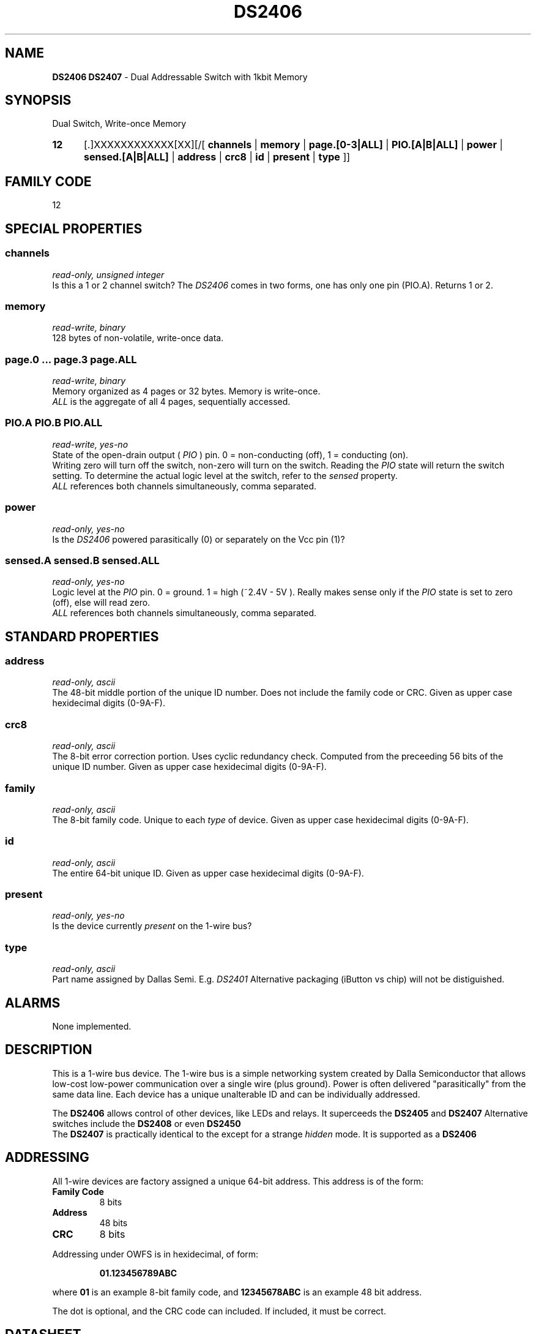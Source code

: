 '\"
'\" Copyright (c) 2003-2004 Paul H Alfille, MD
'\" (palfille@earthlink.net)
'\"
'\" Device manual page for the OWFS -- 1-wire filesystem package
'\" Based on Dallas Semiconductor, Inc's datasheets, and trial and error.
'\"
'\" Free for all use. No waranty. None. Use at your own risk.
'\" $Id$
'\"
.TH DS2406 3  2003 "OWFS Manpage" "One-Wire File System"
.SH NAME
.B DS2406 DS2407
- Dual Addressable Switch with 1kbit Memory
.SH SYNOPSIS
Dual Switch, Write-once Memory
.HP
.B 12
[.]XXXXXXXXXXXX[XX][/[
.B channels
|
.B memory
|
.B page.[0-3|ALL]
|
.B PIO.[A|B|ALL]
|
.B power
|
.B sensed.[A|B|ALL]
|
.B address
|
.B crc8
|
.B id
|
.B present
|
.B type
]]
.SH FAMILY CODE
12
.SH SPECIAL PROPERTIES
.SS channels
.I read-only, unsigned integer
.br
Is this a 1 or 2 channel switch? The
.I DS2406
comes in two forms, one has only one
.PIO
pin (PIO.A). Returns 1 or 2.
.SS memory
.I read-write, binary
.br
128 bytes of non-volatile, write-once data.
.SS page.0 ... page.3 page.ALL
.I read-write, binary
.br
Memory organized as 4 pages or 32 bytes. Memory is write-once.
.br
.I ALL
is the aggregate of all 4 pages, sequentially accessed.
.SS PIO.A PIO.B PIO.ALL
.I read-write, yes-no
.br
State of the open-drain output (
.I PIO
) pin. 0 = non-conducting (off), 1 = conducting (on).
.br
Writing zero will turn off the switch, non-zero will turn on the switch. Reading the
.I PIO
state will return the switch setting. To determine the actual logic level at the switch, refer to the
.I sensed
property.
.br
.I ALL
references both channels simultaneously, comma separated.
.SS power
.I read-only, yes-no
.br
Is the
.I DS2406
powered parasitically (0) or separately on the Vcc pin (1)?
.SS sensed.A sensed.B sensed.ALL
.I read-only, yes-no
.br
Logic level at the
.I PIO
pin. 0 = ground. 1 = high (~2.4V - 5V ). Really makes sense only if the
.I PIO
state is set to zero (off), else will read zero.
.br
.I ALL
references both channels simultaneously, comma separated.
.SH STANDARD PROPERTIES
.SS address
.I read-only, ascii
.br
The 48-bit middle portion of the unique ID number. Does not include the family code or CRC. Given as upper case hexidecimal digits (0-9A-F).
.SS crc8
.I read-only, ascii
.br
The 8-bit error correction portion. Uses cyclic redundancy check. Computed from the preceeding 56 bits of the unique ID number. Given as upper case hexidecimal digits (0-9A-F).
.SS family
.I read-only, ascii
.br
The 8-bit family code. Unique to each
.I type
of device. Given as upper case hexidecimal digits (0-9A-F).
.SS id
.I read-only, ascii
.br
The entire 64-bit unique ID. Given as upper case hexidecimal digits (0-9A-F).
.SS present
.I read-only, yes-no
.br
Is the device currently
.I present
on the 1-wire bus?
.SS type
.I read-only, ascii
.br
Part name assigned by Dallas Semi. E.g.
.I DS2401
Alternative packaging (iButton vs chip) will not be distiguished.
.SH ALARMS
None implemented.
.SH DESCRIPTION
This is a 1-wire bus device. The 1-wire bus is a simple networking system created by Dalla Semiconductor that allows low-cost low-power communication over a single wire (plus ground). Power is often delivered "parasitically" from the same data line. Each device has a unique unalterable ID and can be individually addressed.
.PP
The
.B DS2406
allows control of other devices, like LEDs and relays. It superceeds the
.B DS2405
and
.B DS2407
Alternative switches include the
.B DS2408
or even
.B DS2450
.br
The
.B DS2407
is practically identical to the
.DS2406
except for a strange
.I hidden
mode. It is supported as a
.B DS2406
.SH ADDRESSING
All 1-wire devices are factory assigned a unique 64-bit address. This address is of the form:
.TP
.B Family Code
8 bits
.TP
.B Address
48 bits
.TP
.B CRC
8 bits
.IP
.PP
Addressing under OWFS is in hexidecimal, of form:
.IP
.B 01.123456789ABC
.PP
where
.B 01
is an example 8-bit family code, and
.B 12345678ABC
is an example 48 bit address.
.PP
The dot is optional, and the CRC code can included. If included, it must be correct.
.SH DATASHEET
.br
http://pdfserv.maxim-ic.com/en/ds/DS2406.pdf
http://pdfserv.maxim-ic.com/en/ds/DS2407.pdf
.SH FILES
.TP
libow.so
Library providing most of the OWFS system. Bus master control, data parsing, etc.
.TP
owfs
Filesystem implementation. User space, using the FUSE kernel module.
.TP
owhttpd
Web server implementation of the OWFS system.
.SH SEE ALSO
owfs(3)
owhttpd(3)
DS2401(3)
DS2502(3)
DS2505(3)
DS2506(3)
DS1992(3)
DS1993(3)
DS1995(3)
DS1996(3)
LCD(3)
.SH AVAILABILITY
http://owfs.sourceforge.net
.SH AUTHOR
Paul Alfille (palfille@earthlink.net)
